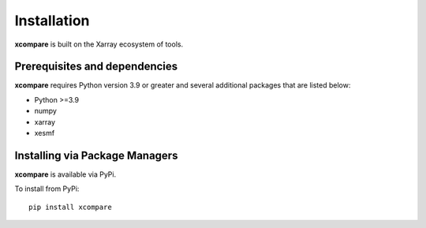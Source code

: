 Installation
============

**xcompare** is built on the Xarray ecosystem of tools.

Prerequisites and dependencies
------------------------------
**xcompare** requires Python version 3.9 or greater and several additional packages
that are listed below:

* Python >=3.9
* numpy
* xarray
* xesmf

Installing via Package Managers
-------------------------------
**xcompare** is available via PyPi.

..
  To install from Anaconda:
  .. parsed-literal::
   conda install -c krasting momlevel

To install from PyPi:

.. parsed-literal::
   pip install xcompare
